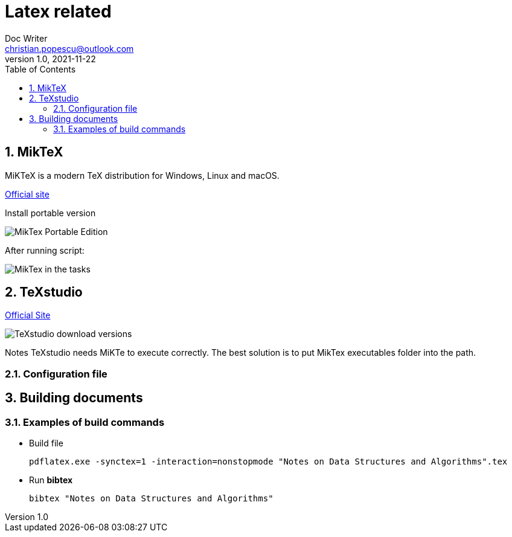 = Latex related
Doc Writer <christian.popescu@outlook.com>
v 1.0, 2021-11-22
:sectnums:
:toc:
:toclevels: 5
:pdf-page-size: A3

== MikTeX
MiKTeX is a modern TeX distribution for Windows, Linux and macOS.

https://miktex.org/[Official site]

Install portable version

image::img/MikTex -Portable Edition.png[]

After running script:

image::img/MikTex in the tasks.png[]

== TeXstudio

https://www.texstudio.org/[Official Site]

image::img/TeXstudio - download versions.png[]

Notes TeXstudio needs MiKTe to execute correctly. The best solution is to put MikTex executables folder into the path.


=== Configuration file


== Building documents

=== Examples of build commands

* Build file

    pdflatex.exe -synctex=1 -interaction=nonstopmode "Notes on Data Structures and Algorithms".tex

* Run [blue]#*bibtex*#

    bibtex "Notes on Data Structures and Algorithms"
